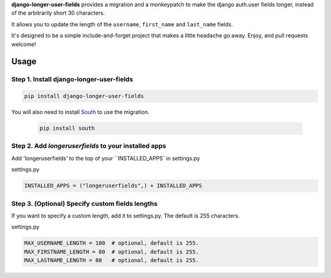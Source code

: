 **django-longer-user-fields** provides a migration and a monkeypatch to make the django auth.user fields longer, instead of the arbitrarily short 30 characters.

It allows you to update the length of the ``username``, ``first_name`` and ``last_name`` fields.

It's designed to be a simple include-and-forget project that makes a little headache go away.  Enjoy, and pull requests welcome!


Usage
=====

Step 1. Install django-longer-user-fields 
-----------------------------------------

.. code-block:: python

	pip install django-longer-user-fields

You will also need to install South_ to use the migration. 

 .. code-block:: python

 	pip install south

 .. _South: https://pypi.python.org/pypi/South/



Step 2. Add `longeruserfields` to your installed apps
-----------------------------------------------------

Add 'longeruserfields' to the top of your ``INSTALLED_APPS` in settings.py

settings.py

.. code-block:: python

	INSTALLED_APPS = ("longeruserfields",) + INSTALLED_APPS


Step 3. (Optional) Specify custom fields lengths
-------------------------------------------------

If you want to specify a custom length, add it to settings.py. The default is 255 characters.

settings.py

.. code-block:: python

	MAX_USERNAME_LENGTH = 100  # optional, default is 255.
	MAX_FIRSTNAME_LENGTH = 80  # optional, default is 255.
	MAX_LASTNAME_LENGTH = 80   # optional, default is 255.

